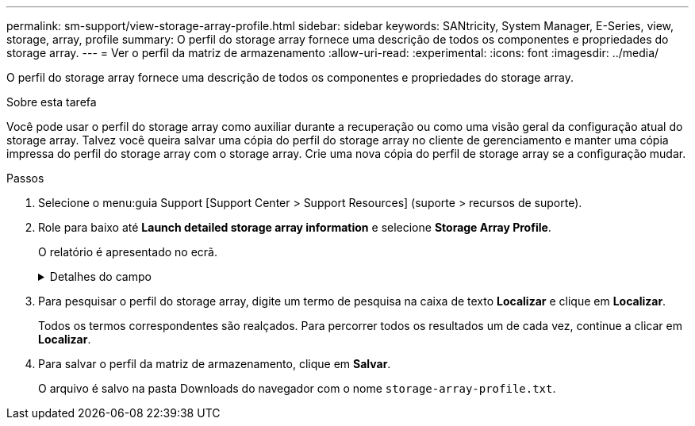 ---
permalink: sm-support/view-storage-array-profile.html 
sidebar: sidebar 
keywords: SANtricity, System Manager, E-Series, view, storage, array, profile 
summary: O perfil do storage array fornece uma descrição de todos os componentes e propriedades do storage array. 
---
= Ver o perfil da matriz de armazenamento
:allow-uri-read: 
:experimental: 
:icons: font
:imagesdir: ../media/


[role="lead"]
O perfil do storage array fornece uma descrição de todos os componentes e propriedades do storage array.

.Sobre esta tarefa
Você pode usar o perfil do storage array como auxiliar durante a recuperação ou como uma visão geral da configuração atual do storage array. Talvez você queira salvar uma cópia do perfil do storage array no cliente de gerenciamento e manter uma cópia impressa do perfil do storage array com o storage array. Crie uma nova cópia do perfil de storage array se a configuração mudar.

.Passos
. Selecione o menu:guia Support [Support Center > Support Resources] (suporte > recursos de suporte).
. Role para baixo até *Launch detailed storage array information* e selecione *Storage Array Profile*.
+
O relatório é apresentado no ecrã.

+
.Detalhes do campo
[%collapsible]
====
[cols="25h,~"]
|===
| Secção | Descrição 


 a| 
Storage array
 a| 
Mostra todas as opções que você pode configurar e as opções estáticas do sistema para sua matriz de armazenamento. Essas opções incluem o número de controladores, compartimentos de unidades, unidades, pools de discos, grupos de volumes, volumes e unidades hot spare; o número máximo de compartimentos de unidades, unidades, discos de estado sólido (SSDs) e volumes permitidos; o número de grupos de snapshot, imagens de snapshot, volumes de snapshot e grupos de consistência; AutoSupport informações sobre recursos AutoSupport



 a| 
Armazenamento
 a| 
Mostra uma lista de todos os dispositivos de armazenamento na matriz de armazenamento. Dependendo da configuração do storage array, a seção armazenamento pode mostrar essas subseções.

** *Disk Pools* -- mostra uma lista de todos os pools de discos na matriz de armazenamento.
** *Grupos de volume* -- mostra uma lista de todos os grupos de volume na matriz de armazenamento. Volumes e capacidade livre são listados na ordem em que foram criados.
** *Volumes* -- mostra uma lista de todos os volumes na matriz de armazenamento. As informações listadas incluem o nome do volume, o status do volume, a capacidade, o nível RAID, o grupo de volumes ou o pool de discos, o tipo de unidade e detalhes adicionais.
** *Volumes ausentes* -- mostra uma lista de todos os volumes na matriz de armazenamento que atualmente têm um status ausente. As informações listadas incluem o World Wide Identifier (WWID) para cada volume em falta.




 a| 
Serviços de cópia
 a| 
Mostra uma lista de todos os serviços de cópia usados para o storage array. Dependendo da configuração do storage array, a seção Serviços de cópia pode mostrar estas subseções:

** *Cópias de volume* -- mostra uma lista de todos os pares de cópias na matriz de armazenamento. As informações listadas incluem o número de cópias, os nomes dos pares de cópias, o status, o carimbo de data/hora inicial e detalhes adicionais.
** *Grupos de instantâneos* -- mostra uma lista de todos os grupos de instantâneos na matriz de armazenamento.
** *Snapshot Images* -- mostra uma lista de todos os instantâneos no storage array.
** *Volumes instantâneos* -- mostra uma lista de todos os volumes instantâneos no storage array.
** *Grupos de consistência* -- mostra uma lista de todos os grupos de consistência na matriz de armazenamento.
** *Volumes de membros* -- mostra uma lista de todos os volumes de membros do grupo de consistência na matriz de armazenamento.
** *Grupos de espelho* -- mostra uma lista de todos os volumes espelhados.
** *Capacidade reservada* -- mostra uma lista de todos os volumes de capacidade reservada na matriz de armazenamento.




 a| 
Atribuições do host
 a| 
Mostra uma lista de atribuições de host no storage array. As informações listadas incluem o nome do volume, o número de unidade lógica (LUN), o ID do controlador, o nome do host ou o nome do cluster do host e o status do volume. As informações adicionais listadas incluem definições de topologia e definições de tipo de host.



 a| 
Hardware
 a| 
Mostra uma lista de todo o hardware na matriz de armazenamento. Dependendo da configuração da matriz de armazenamento, a seção hardware pode mostrar essas subseções.

** *Controllers* -- mostra uma lista de todos os controladores na matriz de armazenamento e inclui a localização, o estado e a configuração do controlador. Além disso, ele inclui informações do canal da unidade, informações do canal do host e informações da porta Ethernet.
** *Drives* -- mostra uma lista de todas as unidades no storage de armazenamento. As unidades são listadas em ID do compartimento, ID da gaveta, ordem de ID do slot. As informações listadas incluem o ID do compartimento, o ID da gaveta, o ID do slot, o status, a capacidade bruta, o tipo de Mídia, o tipo de interface, a taxa de dados atual, o ID do produto e a versão do firmware para cada unidade. A seção Drive também inclui informações sobre o canal da unidade, informações sobre a cobertura hot spare e informações sobre a vida útil (somente para unidades SSD). As informações de vida útil incluem a porcentagem de resistência usada, que é a quantidade de dados gravados nas unidades SSD até o momento, dividida pelo limite teórico total de gravação para as unidades.
** *Canais de unidade* -- mostra informações para todos os canais de unidade na matriz de armazenamento. As informações listadas incluem o status do canal, o status do link (se aplicável), contagens de unidades e contagens de erros cumulativos.
** * Prateleiras* -- mostra informações para todas as prateleiras no storage array. As informações listadas incluem tipos de unidade e informações de status para cada componente do compartimento. Os componentes da gaveta podem incluir pacotes de bateria, transcetores SFP (Small Form-factor Pluggable), coletores de ventilador de energia ou latas de IOM (módulo de entrada/saída). A seção hardware também mostra o identificador da chave de segurança se uma chave de segurança for usada pelo storage array.




 a| 
Caraterísticas
 a| 
Mostra uma lista dos pacotes de recursos instalados e o número máximo permitido de grupos de snapshots, snapshots (legados) e volumes por host ou cluster de host. As informações na seção recursos também incluem Segurança da unidade; ou seja, se a matriz de armazenamento está habilitada para segurança ou a segurança está desativada.

|===
====
. Para pesquisar o perfil do storage array, digite um termo de pesquisa na caixa de texto *Localizar* e clique em *Localizar*.
+
Todos os termos correspondentes são realçados. Para percorrer todos os resultados um de cada vez, continue a clicar em *Localizar*.

. Para salvar o perfil da matriz de armazenamento, clique em *Salvar*.
+
O arquivo é salvo na pasta Downloads do navegador com o nome `storage-array-profile.txt`.


